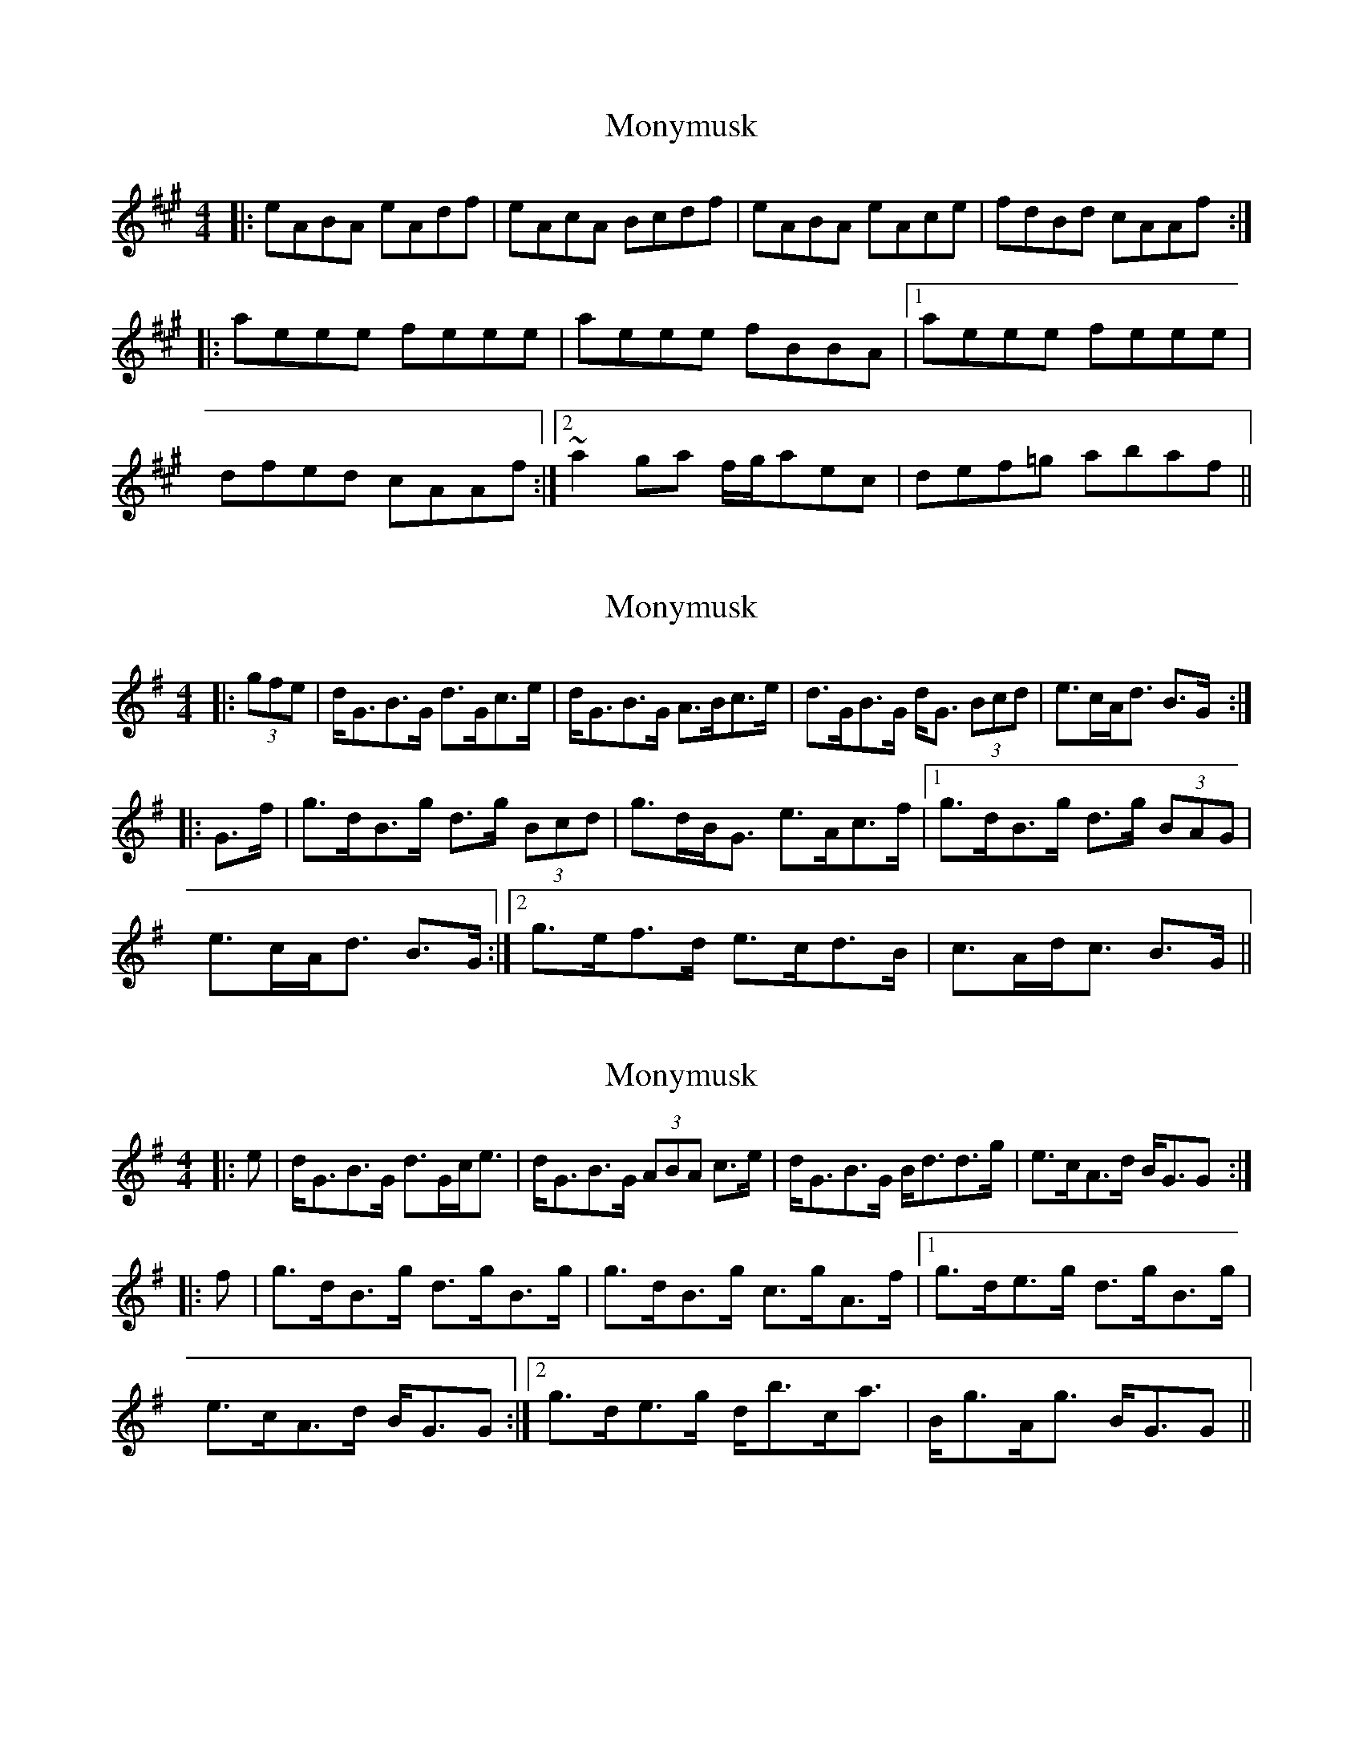 X: 1
T: Monymusk
Z: gian marco
S: https://thesession.org/tunes/1387#setting1387
R: reel
M: 4/4
L: 1/8
K: Amaj
|:eABA eAdf|eAcA Bcdf|eABA eAce|fdBd cAAf:|
|:aeee feee|aeee fBBA|1aeee feee|
dfed cAAf:|2~a2ga f/2g/2aec|def=g abaf||
X: 2
T: Monymusk
Z: ceolachan
S: https://thesession.org/tunes/1387#setting14749
R: reel
M: 4/4
L: 1/8
K: Gmaj
|: (3gfe |d<GB>G d>Gc>e | d<GB>G A>Bc>e | d>GB>G d<G (3Bcd | e>cA<d B>G :|
|: G>f |g>dB>g d>g (3Bcd | g>dB<G e>Ac>f |1 g>dB>g d>g (3BAG |
e>cA<d B>G :|2 g>ef>d e>cd>B | c>Ad<c B>G ||
X: 3
T: Monymusk
Z: ceolachan
S: https://thesession.org/tunes/1387#setting14750
R: reel
M: 4/4
L: 1/8
K: Gmaj
|: e | d<GB>G d>Gc<e | d<GB>G (3ABA c>e |d<GB>G B<dd>g | e>cA>d B<GG :|
|: f |g>dB>g d>gB>g | g>dB>g c>gA>f |1 g>de>g d>gB>g |
e>cA>d B<GG :|2 g>de>g d<bc<a | B<gA<g B<GG ||
X: 4
T: Monymusk
Z: 52Paddy
S: https://thesession.org/tunes/1387#setting14751
R: reel
M: 4/4
L: 1/8
K: Dmaj
|AD (3FED ADBD|A2 (3FED EFGB|AD (3FED A2 (3ABc|dBAG F>D D2||A2 (3FED ADBD|AD (3FED EFGB|A2 (3FED A2 Bc|dBAG FD D2||dA ~A2 D2 ~A2|DAFA BE E2|DA ~A2 DAFA|GBAG F>D D2||dA ~A2 D2 ~A2|DAFA BEEz|(3cdc (3BcB (3ABA G3 z|FGAc dedB|
X: 5
T: Monymusk
Z: Dr. Dow
S: https://thesession.org/tunes/1387#setting14752
R: reel
M: 4/4
L: 1/8
K: Amaj
af|:eAcf eAcf|eAcA Bcdf|e<Acf eAce|1 fdBd cA (3agf:|2 fdBd cAA2||aece fece|aece fBB2|aece fece|fdBd cAAg|aece fece|aece fBBg|(3aba (3gag (3fgf ec|defg a2 (3agf||
X: 6
T: Monymusk
Z: Moxhe
S: https://thesession.org/tunes/1387#setting27450
R: reel
M: 4/4
L: 1/8
K: Amaj
af|e>c (3ccc fcdf|edcA BEGB|edcB Aaga|befg agaf|
edca fcdf|edcA BEGB|edcB Aaga| fdBd cAA||
e|agae cefg|agba gefg|agae cdeg|fdBd cAAe|
(ag)(gf) (fe)(ec)|dfec dcBA|GABd cefa|gbega2|]
X: 7
T: Monymusk
Z: Moxhe
S: https://thesession.org/tunes/1387#setting27451
R: reel
M: 4/4
L: 1/8
K: Amaj
f|eAcA eAdf|eAcA Bcdf|eAcA cdea|fdBe cAAf|
eAcA eAdf|eAcA Bcdf|eAcA cdea|fdBd cAAg||
aefa eaca|aedb caBg|aefa eaca|fdBd cAAg|
aefa eaca|aedb caBg|aefa eaca|fdBe cAA||
|:((3efg)|acea e'aba|gBeg befg|acea c'aba|gfdB A:|
|:((3efg)|ac'ea c'ee'e|gbeg bee'e| ac'ea bee'e|gbeg a:|
X: 8
T: Monymusk
Z: swisspiper
S: https://thesession.org/tunes/1387#setting29679
R: reel
M: 4/4
L: 1/8
K: Amaj
af|e>c c2 e<c d>f|ec cA G>A Bc|e>c c2 e<c d>e|f<d B>d cAA2|
e>c c2 e<c d>f|ec cA G>A Bc|e>c c2 e<c de|f<d B>d cAA2|]
|ae ce (3fgae2|ae ce dB B2|ae ce (3fga ec|defg a2 a2|
|ae ce (3fgae2|ae ce dB B2|(3age ae (3fga ec|d>e fg a2|]
